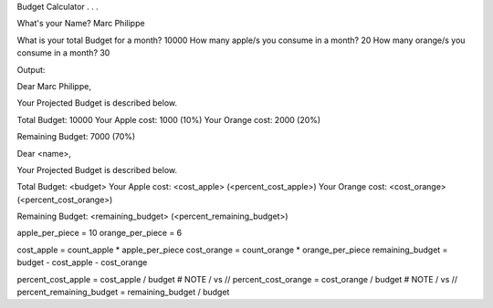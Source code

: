 Budget Calculator . . .

What's your Name? Marc Philippe

What is your total Budget for a month? 10000
How many apple/s you consume in a month? 20
How many orange/s you consume in a month? 30


Output:

Dear Marc Philippe,

Your Projected Budget is described below.

Total Budget: 10000
Your Apple cost: 1000 (10%)
Your Orange cost: 2000 (20%)

Remaining Budget: 7000 (70%)


Dear <name>,

Your Projected Budget is described below.

Total Budget: <budget>
Your Apple cost: <cost_apple> (<percent_cost_apple>)
Your Orange cost: <cost_orange> (<percent_cost_orange>)

Remaining Budget: <remaining_budget> (<percent_remaining_budget>)

apple_per_piece = 10
orange_per_piece = 6

cost_apple = count_apple * apple_per_piece
cost_orange = count_orange * orange_per_piece
remaining_budget = budget - cost_apple - cost_orange

percent_cost_apple = cost_apple / budget   # NOTE / vs //
percent_cost_orange = cost_orange / budget   # NOTE / vs //
percent_remaining_budget = remaining_budget / budget

